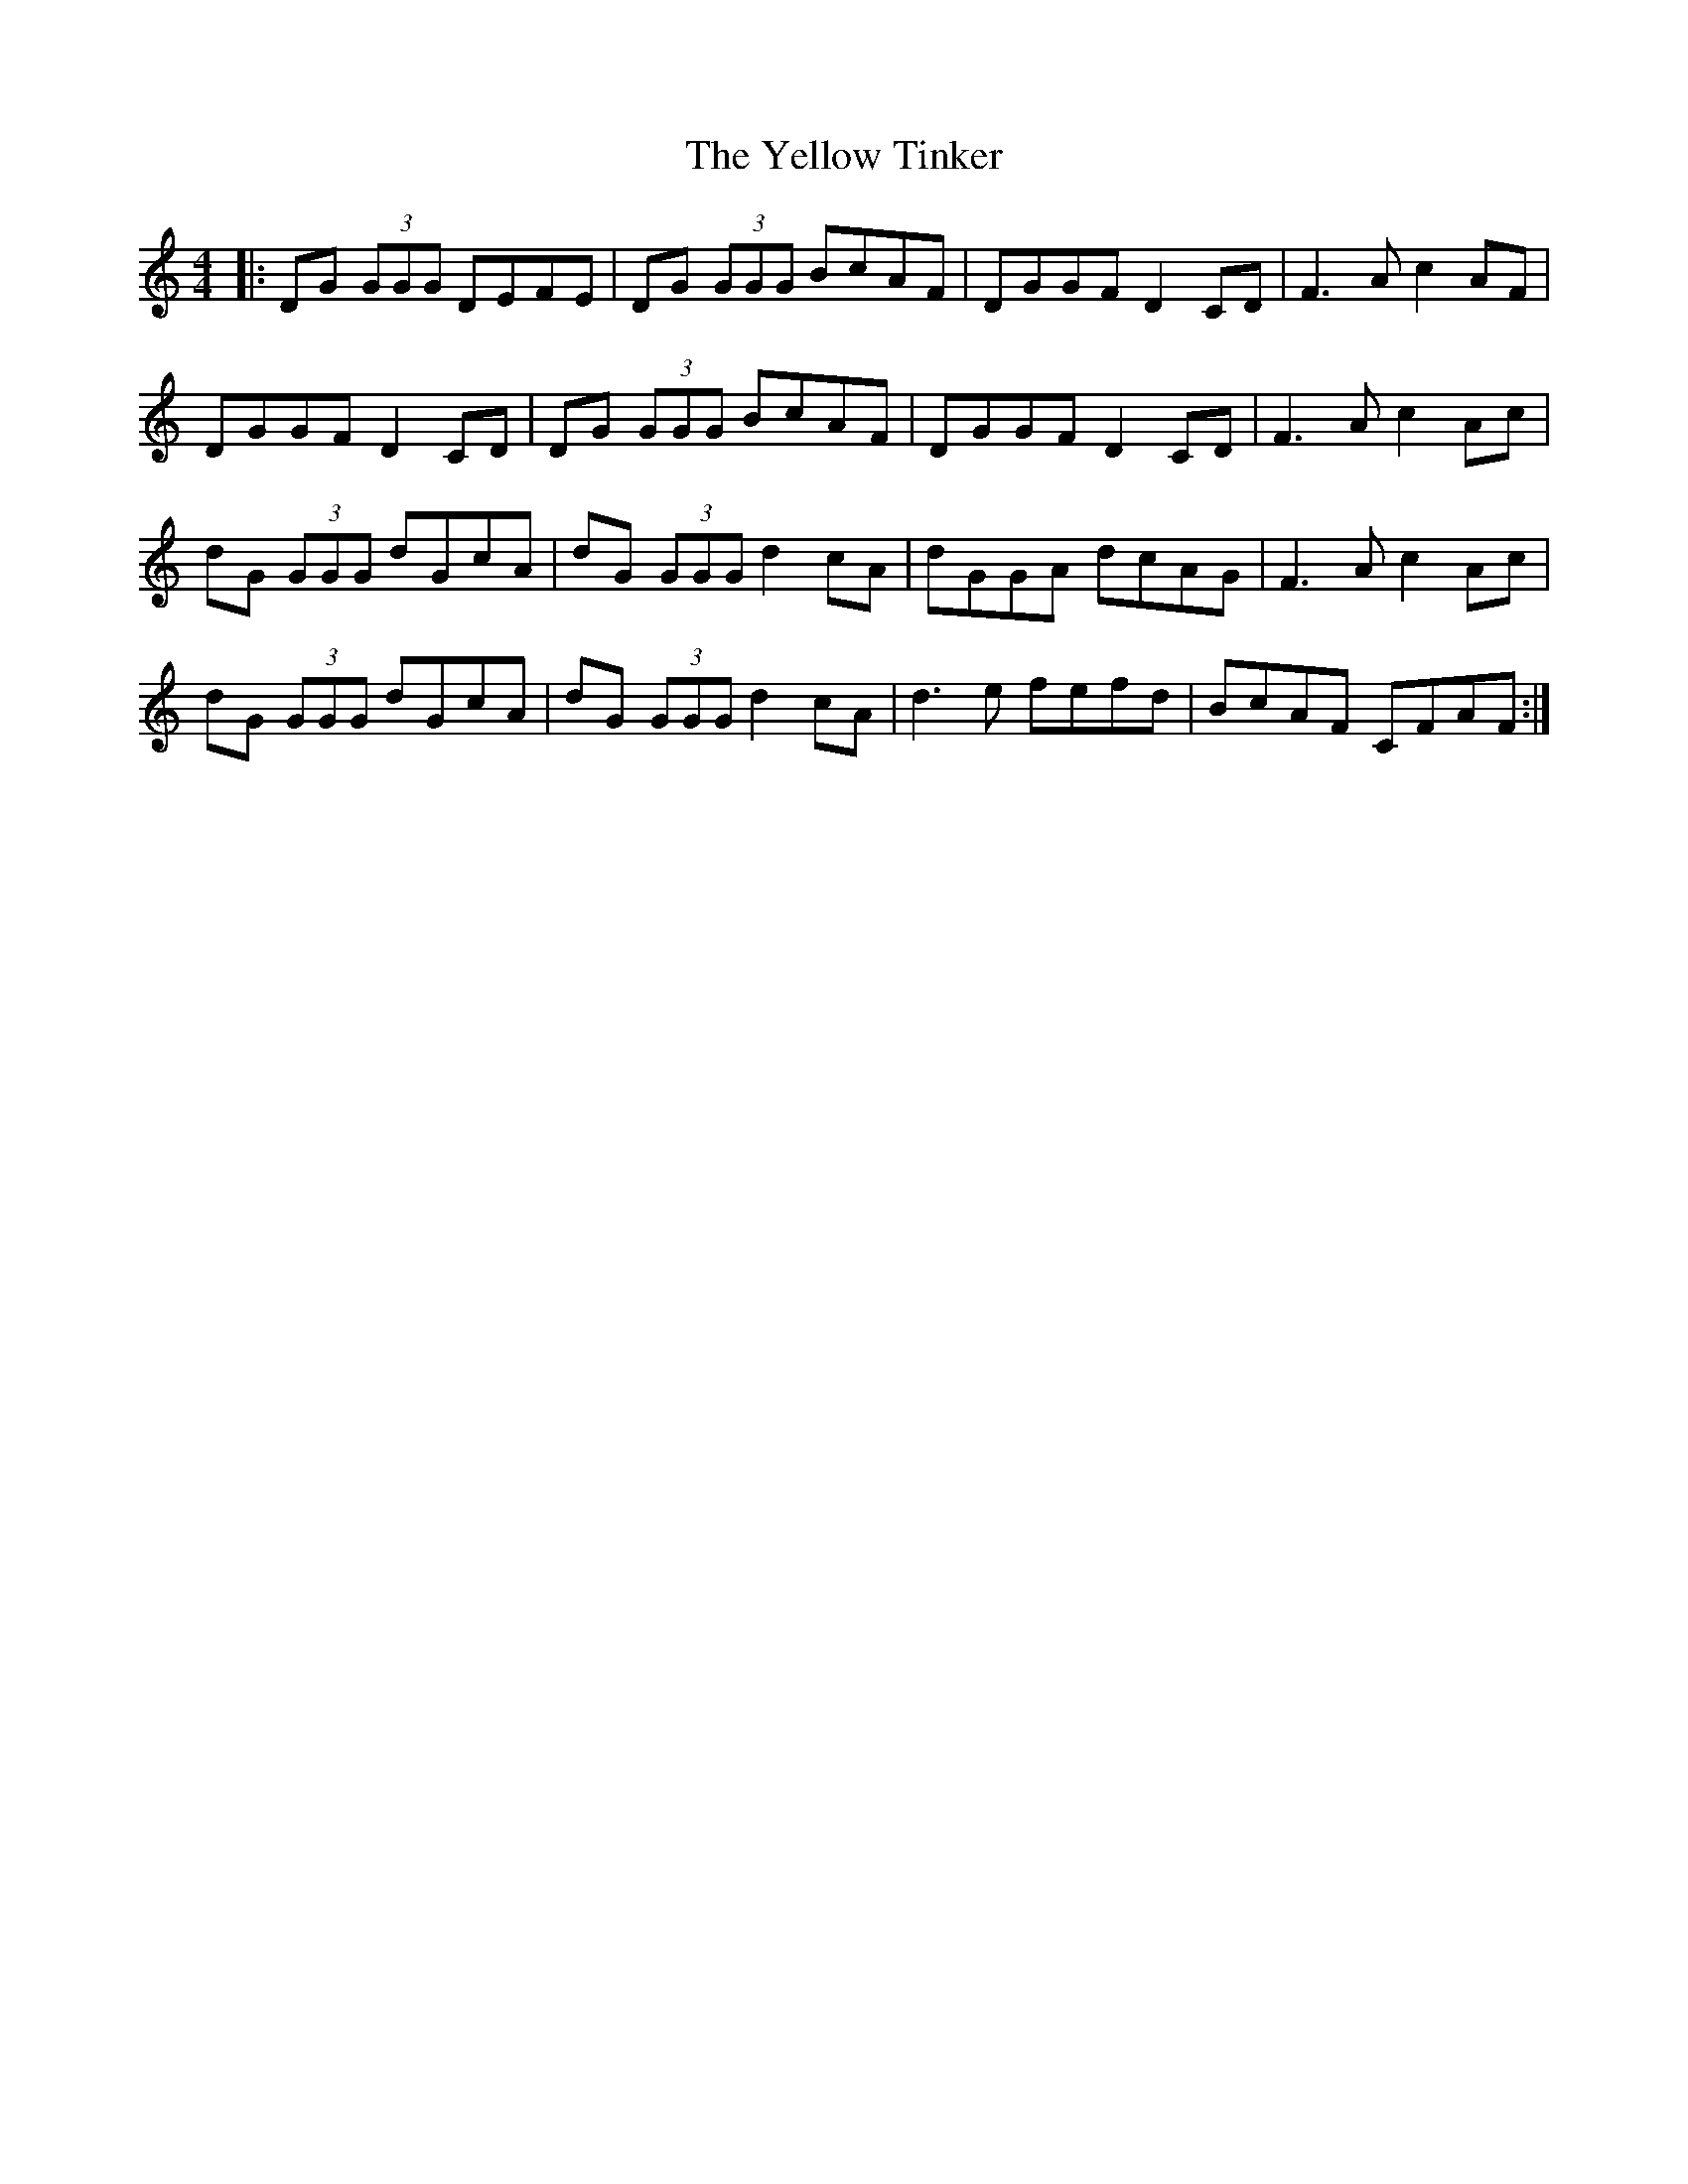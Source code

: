 X: 43484
T: Yellow Tinker, The
R: reel
M: 4/4
K: Gmixolydian
|:DG (3GGG DEFE|DG (3GGG BcAF|DGGF D2CD|F3A c2AF|
DGGF D2CD|DG (3GGG BcAF|DGGF D2CD|F3A c2Ac|
dG (3GGG dGcA|dG (3GGG d2cA|dGGA dcAG|F3A c2Ac|
dG (3GGG dGcA|dG (3GGG d2cA|d3e fefd|BcAF CFAF:|


